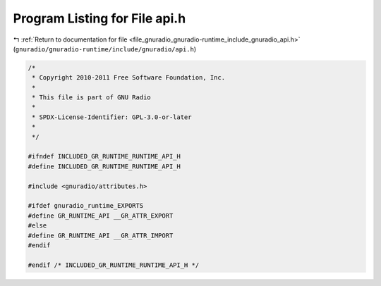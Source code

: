 
.. _program_listing_file_gnuradio_gnuradio-runtime_include_gnuradio_api.h:

Program Listing for File api.h
==============================

|exhale_lsh| :ref:`Return to documentation for file <file_gnuradio_gnuradio-runtime_include_gnuradio_api.h>` (``gnuradio/gnuradio-runtime/include/gnuradio/api.h``)

.. |exhale_lsh| unicode:: U+021B0 .. UPWARDS ARROW WITH TIP LEFTWARDS

.. code-block:: cpp

   /*
    * Copyright 2010-2011 Free Software Foundation, Inc.
    *
    * This file is part of GNU Radio
    *
    * SPDX-License-Identifier: GPL-3.0-or-later
    *
    */
   
   #ifndef INCLUDED_GR_RUNTIME_RUNTIME_API_H
   #define INCLUDED_GR_RUNTIME_RUNTIME_API_H
   
   #include <gnuradio/attributes.h>
   
   #ifdef gnuradio_runtime_EXPORTS
   #define GR_RUNTIME_API __GR_ATTR_EXPORT
   #else
   #define GR_RUNTIME_API __GR_ATTR_IMPORT
   #endif
   
   #endif /* INCLUDED_GR_RUNTIME_RUNTIME_API_H */
